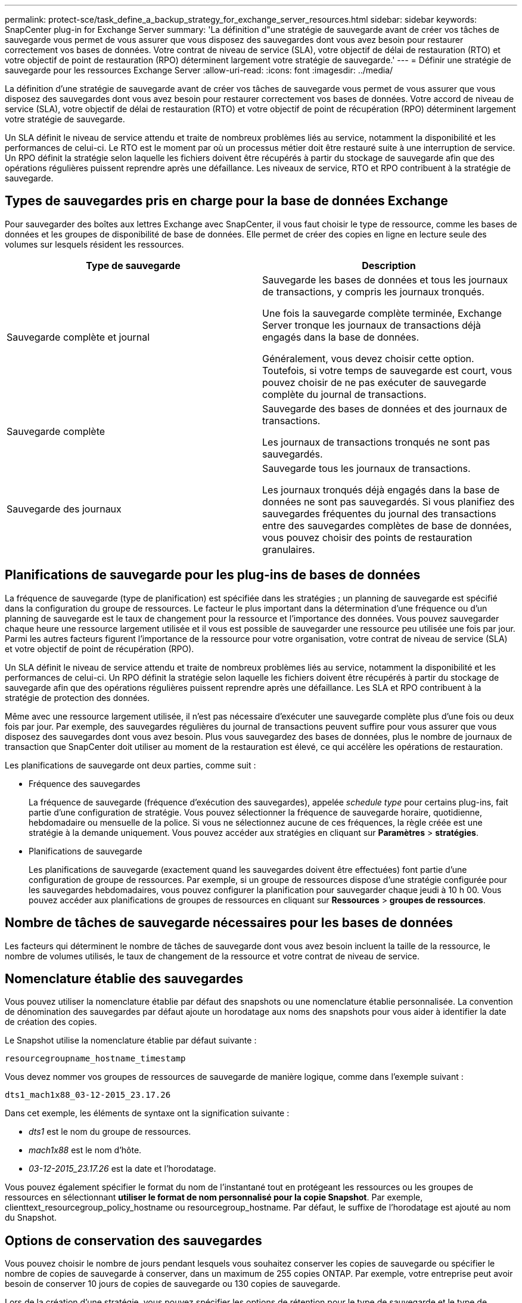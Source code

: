 ---
permalink: protect-sce/task_define_a_backup_strategy_for_exchange_server_resources.html 
sidebar: sidebar 
keywords: SnapCenter plug-in for Exchange Server 
summary: 'La définition d"une stratégie de sauvegarde avant de créer vos tâches de sauvegarde vous permet de vous assurer que vous disposez des sauvegardes dont vous avez besoin pour restaurer correctement vos bases de données. Votre contrat de niveau de service (SLA), votre objectif de délai de restauration (RTO) et votre objectif de point de restauration (RPO) déterminent largement votre stratégie de sauvegarde.' 
---
= Définir une stratégie de sauvegarde pour les ressources Exchange Server
:allow-uri-read: 
:icons: font
:imagesdir: ../media/


[role="lead"]
La définition d'une stratégie de sauvegarde avant de créer vos tâches de sauvegarde vous permet de vous assurer que vous disposez des sauvegardes dont vous avez besoin pour restaurer correctement vos bases de données. Votre accord de niveau de service (SLA), votre objectif de délai de restauration (RTO) et votre objectif de point de récupération (RPO) déterminent largement votre stratégie de sauvegarde.

Un SLA définit le niveau de service attendu et traite de nombreux problèmes liés au service, notamment la disponibilité et les performances de celui-ci. Le RTO est le moment par où un processus métier doit être restauré suite à une interruption de service. Un RPO définit la stratégie selon laquelle les fichiers doivent être récupérés à partir du stockage de sauvegarde afin que des opérations régulières puissent reprendre après une défaillance. Les niveaux de service, RTO et RPO contribuent à la stratégie de sauvegarde.



== Types de sauvegardes pris en charge pour la base de données Exchange

Pour sauvegarder des boîtes aux lettres Exchange avec SnapCenter, il vous faut choisir le type de ressource, comme les bases de données et les groupes de disponibilité de base de données. Elle permet de créer des copies en ligne en lecture seule des volumes sur lesquels résident les ressources.

|===
| Type de sauvegarde | Description 


 a| 
Sauvegarde complète et journal
 a| 
Sauvegarde les bases de données et tous les journaux de transactions, y compris les journaux tronqués.

Une fois la sauvegarde complète terminée, Exchange Server tronque les journaux de transactions déjà engagés dans la base de données.

Généralement, vous devez choisir cette option. Toutefois, si votre temps de sauvegarde est court, vous pouvez choisir de ne pas exécuter de sauvegarde complète du journal de transactions.



 a| 
Sauvegarde complète
 a| 
Sauvegarde des bases de données et des journaux de transactions.

Les journaux de transactions tronqués ne sont pas sauvegardés.



 a| 
Sauvegarde des journaux
 a| 
Sauvegarde tous les journaux de transactions.

Les journaux tronqués déjà engagés dans la base de données ne sont pas sauvegardés. Si vous planifiez des sauvegardes fréquentes du journal des transactions entre des sauvegardes complètes de base de données, vous pouvez choisir des points de restauration granulaires.

|===


== Planifications de sauvegarde pour les plug-ins de bases de données

La fréquence de sauvegarde (type de planification) est spécifiée dans les stratégies ; un planning de sauvegarde est spécifié dans la configuration du groupe de ressources. Le facteur le plus important dans la détermination d'une fréquence ou d'un planning de sauvegarde est le taux de changement pour la ressource et l'importance des données. Vous pouvez sauvegarder chaque heure une ressource largement utilisée et il vous est possible de sauvegarder une ressource peu utilisée une fois par jour. Parmi les autres facteurs figurent l'importance de la ressource pour votre organisation, votre contrat de niveau de service (SLA) et votre objectif de point de récupération (RPO).

Un SLA définit le niveau de service attendu et traite de nombreux problèmes liés au service, notamment la disponibilité et les performances de celui-ci. Un RPO définit la stratégie selon laquelle les fichiers doivent être récupérés à partir du stockage de sauvegarde afin que des opérations régulières puissent reprendre après une défaillance. Les SLA et RPO contribuent à la stratégie de protection des données.

Même avec une ressource largement utilisée, il n'est pas nécessaire d'exécuter une sauvegarde complète plus d'une fois ou deux fois par jour. Par exemple, des sauvegardes régulières du journal de transactions peuvent suffire pour vous assurer que vous disposez des sauvegardes dont vous avez besoin. Plus vous sauvegardez des bases de données, plus le nombre de journaux de transaction que SnapCenter doit utiliser au moment de la restauration est élevé, ce qui accélère les opérations de restauration.

Les planifications de sauvegarde ont deux parties, comme suit :

* Fréquence des sauvegardes
+
La fréquence de sauvegarde (fréquence d'exécution des sauvegardes), appelée _schedule type_ pour certains plug-ins, fait partie d'une configuration de stratégie. Vous pouvez sélectionner la fréquence de sauvegarde horaire, quotidienne, hebdomadaire ou mensuelle de la police. Si vous ne sélectionnez aucune de ces fréquences, la règle créée est une stratégie à la demande uniquement. Vous pouvez accéder aux stratégies en cliquant sur *Paramètres* > *stratégies*.

* Planifications de sauvegarde
+
Les planifications de sauvegarde (exactement quand les sauvegardes doivent être effectuées) font partie d'une configuration de groupe de ressources. Par exemple, si un groupe de ressources dispose d'une stratégie configurée pour les sauvegardes hebdomadaires, vous pouvez configurer la planification pour sauvegarder chaque jeudi à 10 h 00. Vous pouvez accéder aux planifications de groupes de ressources en cliquant sur *Ressources* > *groupes de ressources*.





== Nombre de tâches de sauvegarde nécessaires pour les bases de données

Les facteurs qui déterminent le nombre de tâches de sauvegarde dont vous avez besoin incluent la taille de la ressource, le nombre de volumes utilisés, le taux de changement de la ressource et votre contrat de niveau de service.



== Nomenclature établie des sauvegardes

Vous pouvez utiliser la nomenclature établie par défaut des snapshots ou une nomenclature établie personnalisée. La convention de dénomination des sauvegardes par défaut ajoute un horodatage aux noms des snapshots pour vous aider à identifier la date de création des copies.

Le Snapshot utilise la nomenclature établie par défaut suivante :

`resourcegroupname_hostname_timestamp`

Vous devez nommer vos groupes de ressources de sauvegarde de manière logique, comme dans l'exemple suivant :

[listing]
----
dts1_mach1x88_03-12-2015_23.17.26
----
Dans cet exemple, les éléments de syntaxe ont la signification suivante :

* _dts1_ est le nom du groupe de ressources.
* _mach1x88_ est le nom d'hôte.
* _03-12-2015_23.17.26_ est la date et l'horodatage.


Vous pouvez également spécifier le format du nom de l'instantané tout en protégeant les ressources ou les groupes de ressources en sélectionnant *utiliser le format de nom personnalisé pour la copie Snapshot*. Par exemple, clienttext_resourcegroup_policy_hostname ou resourcegroup_hostname. Par défaut, le suffixe de l'horodatage est ajouté au nom du Snapshot.



== Options de conservation des sauvegardes

Vous pouvez choisir le nombre de jours pendant lesquels vous souhaitez conserver les copies de sauvegarde ou spécifier le nombre de copies de sauvegarde à conserver, dans un maximum de 255 copies ONTAP. Par exemple, votre entreprise peut avoir besoin de conserver 10 jours de copies de sauvegarde ou 130 copies de sauvegarde.

Lors de la création d'une stratégie, vous pouvez spécifier les options de rétention pour le type de sauvegarde et le type de planification.

Si vous configurez la réplication SnapMirror, la règle de conservation est mise en miroir sur le volume de destination.

SnapCenter supprime les sauvegardes conservées dont les étiquettes de conservation correspondent au type de planification. Si le type de planification a été modifié pour la ressource ou le groupe de ressources, les sauvegardes avec l'ancienne étiquette de type de planification peuvent rester sur le système.


NOTE: Pour la conservation à long terme des copies de sauvegarde, nous vous recommandons d'utiliser la sauvegarde SnapVault.



== Durée de conservation des sauvegardes du journal des transactions sur le volume de stockage source pour Exchange Server

Le plug-in SnapCenter pour Microsoft Exchange Server nécessite des sauvegardes de journal de transactions pour effectuer des opérations de restauration à chaud, qui restaurent votre base de données à un moment donné entre deux sauvegardes complètes.

Par exemple, si le plug-in pour Exchange a pris une sauvegarde complète du journal de transactions à 8:00 et une autre sauvegarde complète du journal de transactions plus à 5:00, elle pourrait utiliser la dernière sauvegarde du journal de transactions pour restaurer la base de données à n'importe quel moment entre 8:00 et 5:00 Si les journaux de transactions ne sont pas disponibles, le plug-in pour Exchange peut uniquement effectuer des opérations de restauration à un point dans le temps, ce qui permet de restaurer une base de données à l'heure où le plug-in pour Exchange a terminé une sauvegarde complète.

En règle générale, les opérations de restauration sont réalisées en moins d'une journée ou deux. Par défaut, SnapCenter conserve un minimum de deux jours.
